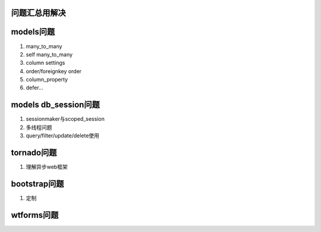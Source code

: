 问题汇总用解决
========


models问题
=================

1) many_to_many
2) self many_to_many
3) column settings
4) order/foreignkey order
5) column_property
6) defer...

models db_session问题
===================
1) sessionmaker与scoped_session
2) 多线程问题
3) query/filter/update/delete使用


tornado问题
====================
1) 理解异步web框架


bootstrap问题
====================
1) 定制


wtforms问题
====================
